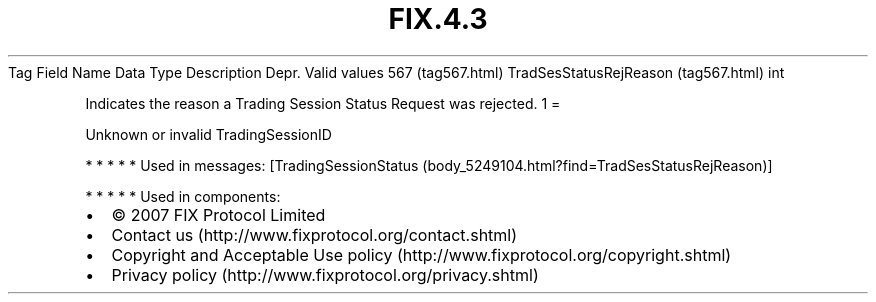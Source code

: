 .TH FIX.4.3 "" "" "Tag #567"
Tag
Field Name
Data Type
Description
Depr.
Valid values
567 (tag567.html)
TradSesStatusRejReason (tag567.html)
int
.PP
Indicates the reason a Trading Session Status Request was rejected.
1
=
.PP
Unknown or invalid TradingSessionID
.PP
   *   *   *   *   *
Used in messages:
[TradingSessionStatus (body_5249104.html?find=TradSesStatusRejReason)]
.PP
   *   *   *   *   *
Used in components:

.PD 0
.P
.PD

.PP
.PP
.IP \[bu] 2
© 2007 FIX Protocol Limited
.IP \[bu] 2
Contact us (http://www.fixprotocol.org/contact.shtml)
.IP \[bu] 2
Copyright and Acceptable Use policy (http://www.fixprotocol.org/copyright.shtml)
.IP \[bu] 2
Privacy policy (http://www.fixprotocol.org/privacy.shtml)
